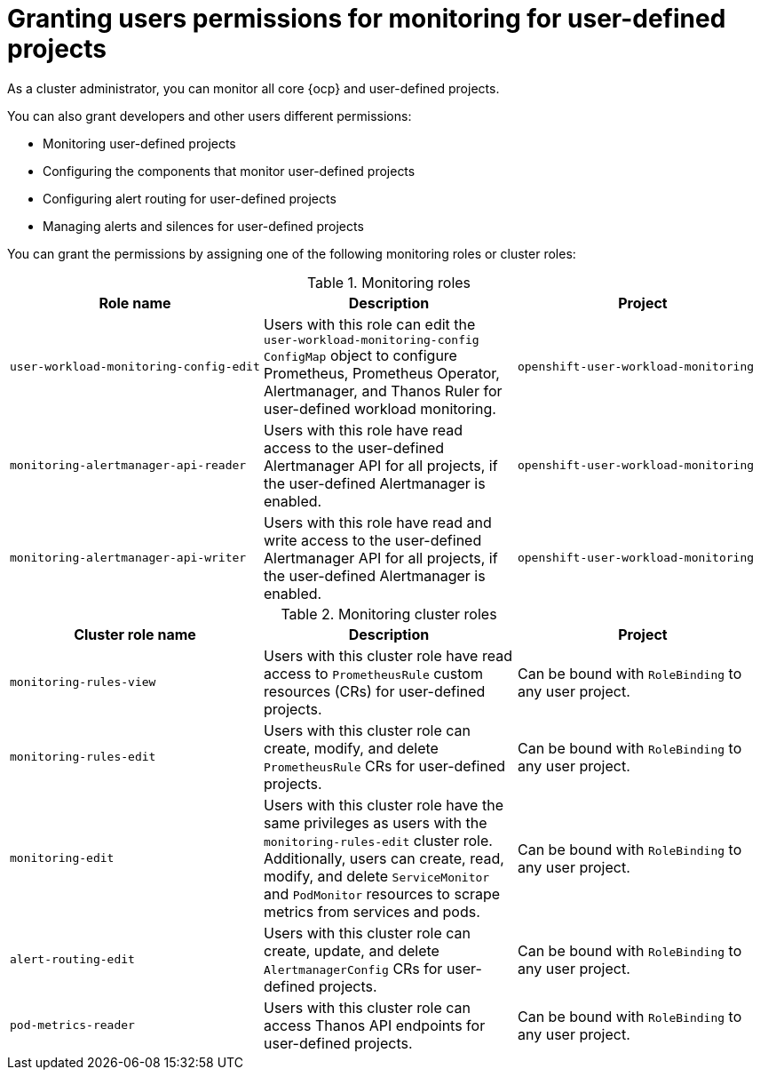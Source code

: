 // Module included in the following assemblies:
//
// * observability/monitoring/enabling-monitoring-for-user-defined-projects.adoc

:_mod-docs-content-type: CONCEPT
[id="granting-users-permission-to-monitor-user-defined-projects_{context}"]
= Granting users permissions for monitoring for user-defined projects

[role="_abstract"]
As a cluster administrator, you can monitor all core {ocp} and user-defined projects.

You can also grant developers and other users different permissions:

* Monitoring user-defined projects
* Configuring the components that monitor user-defined projects
* Configuring alert routing for user-defined projects
* Managing alerts and silences for user-defined projects

You can grant the permissions by assigning one of the following monitoring roles or cluster roles:

.Monitoring roles
|===
|Role name |Description |Project

|`user-workload-monitoring-config-edit` 
|Users with this role can edit the `user-workload-monitoring-config` `ConfigMap` object to configure Prometheus, Prometheus Operator, Alertmanager, and Thanos Ruler for user-defined workload monitoring. 
|`openshift-user-workload-monitoring`

|`monitoring-alertmanager-api-reader` 
|Users with this role have read access to the user-defined Alertmanager API for all projects, if the user-defined Alertmanager is enabled.
|`openshift-user-workload-monitoring`

|`monitoring-alertmanager-api-writer` 
|Users with this role have read and write access to the user-defined Alertmanager API for all projects, if the user-defined Alertmanager is enabled.
|`openshift-user-workload-monitoring`
|===

.Monitoring cluster roles
|===
|Cluster role name |Description |Project

|`monitoring-rules-view` 
|Users with this cluster role have read access to `PrometheusRule` custom resources (CRs) for user-defined projects.
|Can be bound with `RoleBinding` to any user project.

|`monitoring-rules-edit` 
|Users with this cluster role can create, modify, and delete `PrometheusRule` CRs for user-defined projects.
|Can be bound with `RoleBinding` to any user project.

|`monitoring-edit` 
|Users with this cluster role have the same privileges as users with the `monitoring-rules-edit` cluster role. Additionally, users can create, read, modify, and delete `ServiceMonitor` and `PodMonitor` resources to scrape metrics from services and pods.
|Can be bound with `RoleBinding` to any user project.

|`alert-routing-edit` 
|Users with this cluster role can create, update, and delete `AlertmanagerConfig` CRs for user-defined projects.
|Can be bound with `RoleBinding` to any user project.

|`pod-metrics-reader` 
|Users with this cluster role can access Thanos API endpoints for user-defined projects.
|Can be bound with `RoleBinding` to any user project.
|===
